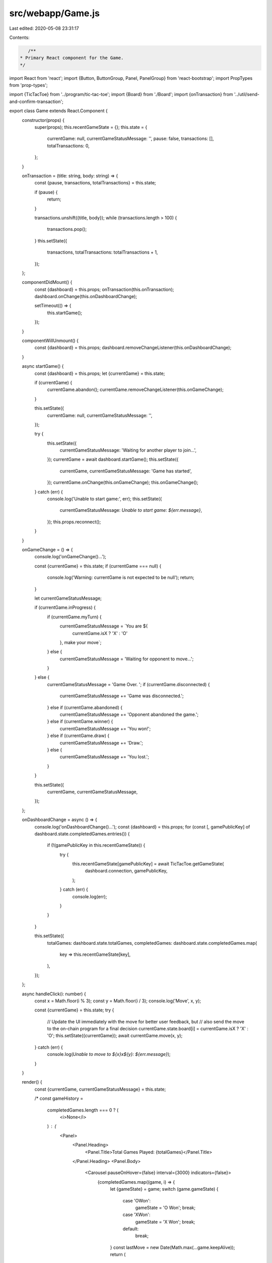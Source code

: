 src/webapp/Game.js
==================

Last edited: 2020-05-08 23:31:17

Contents:

.. code-block:: js

    /**
 * Primary React component for the Game.
 */

import React from 'react';
import {Button, ButtonGroup, Panel, PanelGroup} from 'react-bootstrap';
import PropTypes from 'prop-types';

import {TicTacToe} from '../program/tic-tac-toe';
import {Board} from './Board';
import {onTransaction} from '../util/send-and-confirm-transaction';

export class Game extends React.Component {
  constructor(props) {
    super(props);
    this.recentGameState = {};
    this.state = {
      currentGame: null,
      currentGameStatusMessage: '',
      pause: false,
      transactions: [],
      totalTransactions: 0,
    };
  }

  onTransaction = (title: string, body: string) => {
    const {pause, transactions, totalTransactions} = this.state;

    if (pause) {
      return;
    }

    transactions.unshift({title, body});
    while (transactions.length > 100) {
      transactions.pop();
    }
    this.setState({
      transactions,
      totalTransactions: totalTransactions + 1,
    });
  };

  componentDidMount() {
    const {dashboard} = this.props;
    onTransaction(this.onTransaction);
    dashboard.onChange(this.onDashboardChange);

    setTimeout(() => {
      this.startGame();
    });
  }

  componentWillUnmount() {
    const {dashboard} = this.props;
    dashboard.removeChangeListener(this.onDashboardChange);
  }

  async startGame() {
    const {dashboard} = this.props;
    let {currentGame} = this.state;

    if (currentGame) {
      currentGame.abandon();
      currentGame.removeChangeListener(this.onGameChange);
    }

    this.setState({
      currentGame: null,
      currentGameStatusMessage: '',
    });

    try {
      this.setState({
        currentGameStatusMessage: 'Waiting for another player to join...',
      });
      currentGame = await dashboard.startGame();
      this.setState({
        currentGame,
        currentGameStatusMessage: 'Game has started',
      });
      currentGame.onChange(this.onGameChange);
      this.onGameChange();
    } catch (err) {
      console.log('Unable to start game:', err);
      this.setState({
        currentGameStatusMessage: `Unable to start game: ${err.message}`,
      });
      this.props.reconnect();
    }
  }

  onGameChange = () => {
    console.log('onGameChange()...');

    const {currentGame} = this.state;
    if (currentGame === null) {
      console.log('Warning: currentGame is not expected to be null');
      return;
    }

    let currentGameStatusMessage;

    if (currentGame.inProgress) {
      if (currentGame.myTurn) {
        currentGameStatusMessage = `You are ${
          currentGame.isX ? 'X' : 'O'
        }, make your move`;
      } else {
        currentGameStatusMessage = 'Waiting for opponent to move...';
      }
    } else {
      currentGameStatusMessage = 'Game Over.  ';
      if (currentGame.disconnected) {
        currentGameStatusMessage += 'Game was disconnected.';
      } else if (currentGame.abandoned) {
        currentGameStatusMessage += 'Opponent abandoned the game.';
      } else if (currentGame.winner) {
        currentGameStatusMessage += 'You won!';
      } else if (currentGame.draw) {
        currentGameStatusMessage += 'Draw.';
      } else {
        currentGameStatusMessage += 'You lost.';
      }
    }

    this.setState({
      currentGame,
      currentGameStatusMessage,
    });
  };

  onDashboardChange = async () => {
    console.log('onDashboardChange()...');
    const {dashboard} = this.props;
    for (const [, gamePublicKey] of dashboard.state.completedGames.entries()) {
      if (!(gamePublicKey in this.recentGameState)) {
        try {
          this.recentGameState[gamePublicKey] = await TicTacToe.getGameState(
            dashboard.connection,
            gamePublicKey,
          );
        } catch (err) {
          console.log(err);
        }
      }
    }

    this.setState({
      totalGames: dashboard.state.totalGames,
      completedGames: dashboard.state.completedGames.map(
        key => this.recentGameState[key],
      ),
    });
  };

  async handleClick(i: number) {
    const x = Math.floor(i % 3);
    const y = Math.floor(i / 3);
    console.log('Move', x, y);

    const {currentGame} = this.state;
    try {
      // Update the UI immediately with the move for better user feedback, but
      // also send the move to the on-chain program for a final decision
      currentGame.state.board[i] = currentGame.isX ? 'X' : 'O';
      this.setState({currentGame});
      await currentGame.move(x, y);
    } catch (err) {
      console.log(`Unable to move to ${x}x${y}: ${err.message}`);
    }
  }

  render() {
    const {currentGame, currentGameStatusMessage} = this.state;

    /*
    const gameHistory =
      completedGames.length === 0 ? (
        <i>None</i>
      ) : (
        <Panel>
          <Panel.Heading>
            <Panel.Title>Total Games Played: {totalGames}</Panel.Title>
          </Panel.Heading>
          <Panel.Body>
            <Carousel pauseOnHover={false} interval={3000} indicators={false}>
              {completedGames.map((game, i) => {
                let {gameState} = game;
                switch (game.gameState) {
                  case 'OWon':
                    gameState = 'O Won';
                    break;
                  case 'XWon':
                    gameState = 'X Won';
                    break;
                  default:
                    break;
                }
                const lastMove = new Date(Math.max(...game.keepAlive));
                return (
                  <Carousel.Item key={i}>
                    <div align="center">
                      <h3>{gameState}</h3>
                      <p>
                        <i>
                          {lastMove.getSeconds() === 0
                            ? ''
                            : moment(lastMove).fromNow()}
                        </i>
                      </p>
                      <Board
                        disabled={true}
                        bsSize="xsmall"
                        squares={game.board}
                        onClick={() => undefined}
                      />
                    </div>
                  </Carousel.Item>
                );
              })}
            </Carousel>
          </Panel.Body>
        </Panel>
      );
    */

    let playAgain = null;
    if (currentGame && !currentGame.inProgress) {
      playAgain = (
        <div>
          <br />
          <Button
            block
            bsStyle="primary"
            onClick={() => {
              this.startGame();
            }}
          >
            Play again
          </Button>
        </div>
      );
    }

    const transactions = this.state.transactions.map((tx, index) => {
      return (
        <Panel eventKey={index} key={index}>
          <Panel.Heading>
            <Panel.Title toggle>{tx.title}</Panel.Title>
          </Panel.Heading>
          <Panel.Body>
            <pre>{tx.body}</pre>
          </Panel.Body>
        </Panel>
      );
    });

    return (
      <div>
        <Panel>
          <Panel.Heading>
            <Panel.Title>Current Game</Panel.Title>
          </Panel.Heading>
          <Panel.Body>
            <div align="center">
              <h2>{currentGameStatusMessage}</h2>
              <Board
                disabled={!(currentGame && currentGame.myTurn)}
                bsSize="large"
                squares={
                  currentGame ? currentGame.state.board : Array(9).fill(' ')
                }
                onClick={i => this.handleClick(i)}
              />
              <br />
            </div>
            {playAgain}
          </Panel.Body>
        </Panel>
        <Panel>
          <Panel.Heading>
            <Panel.Title>
              <table width="100%">
                <td>
                  Transactions: {this.state.totalTransactions}
                  &nbsp;
                </td>
                <td align="right">
                  <ButtonGroup bsSize="xsmall">
                    <Button
                      onClick={() => this.setState({pause: !this.state.pause})}
                    >
                      {this.state.pause ? 'Resume' : 'Pause'}
                    </Button>
                    <Button onClick={() => this.setState({transactions: []})}>
                      Clear
                    </Button>
                  </ButtonGroup>
                </td>
              </table>
            </Panel.Title>
          </Panel.Heading>
          <Panel.Body>
            <PanelGroup accordion id="accordion-example">
              {transactions}
            </PanelGroup>
          </Panel.Body>
        </Panel>
      </div>
    );
  }
}
Game.propTypes = {
  dashboard: PropTypes.object, // TicTacToeDashboard
  reconnect: PropTypes.funciton,
};


